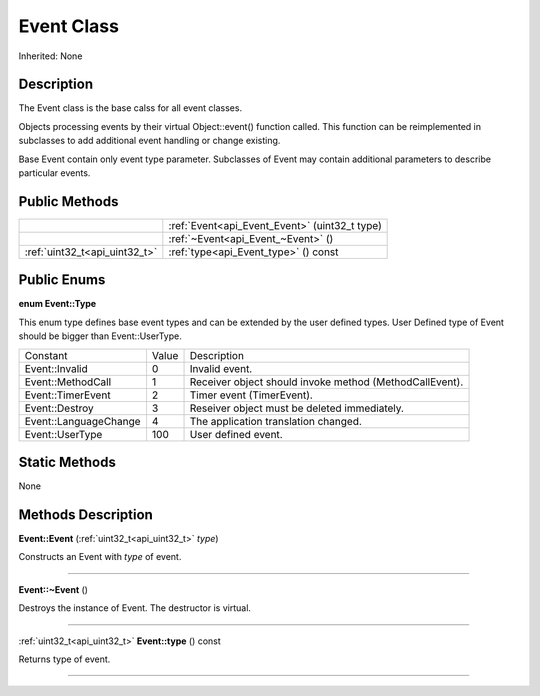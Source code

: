 .. _api_Event:
Event Class
================

Inherited: None

.. _api_Event_description:
Description
-----------

The Event class is the base calss for all event classes.

Objects processing events by their virtual Object::event() function called. This function can be reimplemented in subclasses to add additional event handling or change existing.

Base Event contain only event type parameter. Subclasses of Event may contain additional parameters to describe particular events.



.. _api_Event_public:
Public Methods
--------------

+-------------------------------+------------------------------------------------+
|                               | :ref:`Event<api_Event_Event>` (uint32_t  type) |
+-------------------------------+------------------------------------------------+
|                               | :ref:`~Event<api_Event_~Event>` ()             |
+-------------------------------+------------------------------------------------+
| :ref:`uint32_t<api_uint32_t>` | :ref:`type<api_Event_type>` () const           |
+-------------------------------+------------------------------------------------+

.. _api_Event_enums:
Public Enums
--------------

.. _api_Event_Type:
**enum Event::Type**

This enum type defines base event types and can be extended by the user defined types. User Defined type of Event should be bigger than Event::UserType.

+-----------------------+-------+---------------------------------------------------------+
|              Constant | Value | Description                                             |
+-----------------------+-------+---------------------------------------------------------+
|        Event::Invalid | 0     | Invalid event.                                          |
+-----------------------+-------+---------------------------------------------------------+
|     Event::MethodCall | 1     | Receiver object should invoke method (MethodCallEvent). |
+-----------------------+-------+---------------------------------------------------------+
|     Event::TimerEvent | 2     | Timer event (TimerEvent).                               |
+-----------------------+-------+---------------------------------------------------------+
|        Event::Destroy | 3     | Reseiver object must be deleted immediately.            |
+-----------------------+-------+---------------------------------------------------------+
| Event::LanguageChange | 4     | The application translation changed.                    |
+-----------------------+-------+---------------------------------------------------------+
|       Event::UserType | 100   | User defined event.                                     |
+-----------------------+-------+---------------------------------------------------------+



.. _api_Event_static:
Static Methods
--------------

None

.. _api_Event_methods:
Methods Description
-------------------

.. _api_Event_Event:

**Event::Event** (:ref:`uint32_t<api_uint32_t>`  *type*)

Constructs an Event with *type* of event.

----

.. _api_Event_~Event:

**Event::~Event** ()

Destroys the instance of Event. The destructor is virtual.

----

.. _api_Event_type:

:ref:`uint32_t<api_uint32_t>`  **Event::type** () const

Returns type of event.

----


